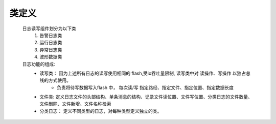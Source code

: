 类定义
=======

    日志读写组件划分为以下类
        1. 告警日志类
        #. 运行日志类
        #. 异常日志类
        #. 波形数据类
    
    日志功能的组成: 
        * 读写类： 因为上述所有日志的读写使用相同的 flash,受io吞吐量限制, 读写类中对 读操作、写操作 以独占总线的方式使用。
            * 负责将待写数据写入flash 中， 每次读/写 指定路经、指定文件、指定位置、指定数据长度
        * 文件类: 定义日志文件的头部结构、单条消息的结构、记录文件读位置、文件写位置、分类日志的文件数量、文件删除、文件新增、文件名称检索
        * 分类日志： 定义不同类型的日志，对每种类型定义独立的类。
